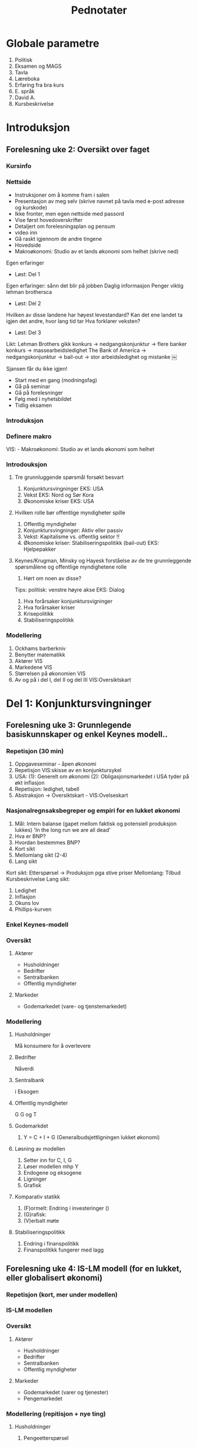 #+OPTIONS: html-postamble:nil
#+OPTIONS: num:nil
#+OPTIONS: toc:nil
#+TITLE: Pednotater
* Globale parametre
1. Politisk
1. Eksamen og MAGS   
1. Tavla
1. Læreboka
1. Erfaring fra bra kurs
1. E. språk
1. David A.
1. Kursbeskrivelse

* Introduksjon
** Forelesning uke 2: Oversikt over faget
*** Kursinfo
*** Nettside
- Instruksjoner om å komme fram i salen
- Presentasjon av meg selv (skrive navnet på tavla med e-post adresse og kurskode)
- Ikke fronter, men egen nettside med passord
- Vise først hovedoverskrifter
- Detaljert om forelesningsplan og pensum
- video inn
- Gå raskt igjennom de andre tingene 
- Hovedside
- Makroøkonomi: Studio av et lands økonomi som helhet (skrive ned)
Egen erfaringer
- Løst: Del 1
Egen erfaringer: sånn det blir på jobben
Daglig informasjon
Penger viktig lehman brothersca
- Løst: Del 2
Hvilken av disse landene har høyest levestandard?
Kan det ene landet ta igjen det andre, hvor lang tid tar
Hva forklarer veksten?
- Løst: Del 3
Likt:
Lehman Brothers gikk konkurs -> nedgangskonjunktur -> flere banker konkurs -> massearbeidsledighet
The Bank of America -> nedgangskonjunktur -> bail-out -> stor arbeidsledighet og mistanke 
￼
# Høres spennede ut?
Sjansen får du ikke igjen!
# Tips
- Start med en gang (modningsfag)
- Gå på seminar
- Gå på forelesninger
- Følg med i nyhetsbildet
- Tidlig eksamen

*** Introduksjon
*** Definere makro
VIS: - Makroøkonomi: Studio av et lands økonomi som helhet 
*** Introdouksjon
**** Tre grunnluggende spørsmål forsøkt besvart
1. Konjunktursvingninger EKS: USA
1. Vekst EKS: Nord og Sør Kora 
1. Økonomiske kriser EKS: USA
**** Hvilken rolle bør offentlige myndigheter spille
1. Offentlig myndigheter
1. Konjunktursvingninger: Aktiv eller passiv
1. Vekst: Kapitalisme vs. offentlig sektor !!
1. Økonomiske kriser: Stabiliseringspolitikk (bail-out) EKS: Hjelpepakker
   
**** Keynes/Krugman, Minsky og Hayesk forståelse av de tre grunnleggende spørsmålene og offentlige myndighetene rolle
1. Hørt om noen av disse?
Tips: politisk: venstre høyre akse
EKS: Dialog
1. Hva forårsaker konjunktursvigninger
1. Hva forårsaker kriser
1. Krisepolitikk
1. Stabiliseringspolitikk

*** Modellering
1. Ockhams barberkniv
1. Benytter matematikk
1. Aktører VIS
1. Markedene VIS
1. Størrelsen på økonomien VIS
1. Av og på i del I, del II og del III VIS:Oversiktskart  

* Del 1: Konjunktursvingninger
** Forelesning uke 3: Grunnlegende basiskunnskaper og enkel Keynes modell..
*** Repetisjon (30 min)
1. Oppgaveseminar - åpen økonomi
2. Repetisjon VIS:skisse av en konjunktursykel
3. USA: (1): Generelt om økonomi  (2): Obligasjonsmarkedet i USA tyder på økt inflasjon
4. Repetisjon: ledighet, tabell 
5. Abstraksjon -> Oversiktskart - VIS:Ovelseskart
*** Nasjonalregnsaksbegreper og empiri for en lukket økonomi
1. Mål: Intern balanse (gapet mellom faktisk og potensiell produksjon lukkes) 'In the long run we are all dead'
2. Hva er BNP?
3. Hvordan bestemmes BNP?
4. Kort sikt
5. Mellomlang sikt (2-4)
6. Lang sikt 
Kort sikt: Etterspørsel -> Produksjon pga stive priser 
Mellomlang: Tilbud  Kursbeskrivelse
Lang sikt:    
1. Ledighet
2. Inflasjon
3. Okuns lov
4. Phillips-kurven
*** Enkel Keynes-modell
*** Oversikt
**** Aktører
+ Husholdninger
+ Bedrifter
+ Sentralbanken
+ Offentlig myndigheter
**** Markeder
+ Godemarkedet (vare- og tjenstemarkedet)
*** Modellering
**** Husholdninger
Må konsumere for å overlevere
**** Bedrifter
Nåverdi
**** Sentralbank
i
Eksogen
**** Offentlig myndigheter
G
G og T
**** Godemarkdet 
1. Y = C + I + G (Generalbudsjettligningen lukket økonomi)
**** Løsning av modellen 
1. Setter inn for C, I, G
1. Løser modellen mhp Y
1. Endogene og eksogene
1. Ligninger
1. Grafisk
**** Komparativ statikk
1. (F)ormelt: Endring i investeringer ()
1. (G)rafisk: 
1. (V)erbalt møte
**** Stabiliseringspolitikk
1. Endring i finanspolitikk
1. Finanspolitikk fungerer med lagg
** Forelesning uke 4: IS-LM modell (for en lukket, eller globalisert økonomi)
*** Repetisjon (kort, mer under modellen)
*** IS-LM modellen
*** Oversikt
**** Aktører
+ Husholdninger
+ Bedrifter
+ Sentralbanken
+ Offentlig myndigheter
**** Markeder
+ Godemarkedet (varer og tjenester)
+ Pengemarkedet
*** Modellering (repitisjon + nye ting)
**** Husholdninger
1. Pengeetterspørsel
**** Bedrifter
**** Sentralbank
1. Pengetilbud (eksogen)
**** Offentlig myndigheter
**** Markeder
***** Godemarkedet 
1. Y = C + I + G (Generalbudsjettligningen lukket økonomi)
***** Pengemarkedet
**** Løsning av modellen
IS-kurven
LM-kurven
**** Komparativ statikk
Friedman
1. (G) Skift i LM-kurven 
1. (V) Verbal beskrivelse
**** Stabiliseringspolitikk
1. Holde pengemengden lik prisveksten (Friedman)
-> viktig kilde til konjktursvingninger forsvinner
-> idag morphed into inflation targeting
**** Øvelse
Hva skjer med Y når P går opp. Tegn og forklar
** Forelesning uke 5: Arbeidsmarkedet, ledighet og AS-kurven
*** Repetison av forrige øvelse og skissere AS-kurvenen
** Forelesning uke 6: AD-AS modellen (for en lukket, eller globalisert økonomi)  
*** Repetisjon

*** Komparativ statikk
Pengepolitkksjokk og investeringssjokk
1. Selvkorrigerende mekanismer
** Forelesning uke 7: Mundell-Fleming (IS-LM for en åpen økonomi) for en åpen økonomi med fast og flytende valutakurs  
*** Snakk om tallmaterialet for norge
*** Nasjonalregnsaksbegreper for en åpen økonomi
Mål: Intern-balanse (produksjongapet lukket) og ekstern-balanse (rimelig nivå på utenlandsgjelden)
*** Udekket renteparitet under fast og flytende kurs

*** Modellering
**** Husholdninger
**** Bedrifter
**** Sentralbank (fast eller flytende)
**** Offentlige myndigheter

**** Markeder
***** Godemarkedet 
1. Y = C + I + G (Generalbudsjettligningen lukket økonomi)
***** Pengemarkedet

***** Valutakursmarkedet
**** Løsning av modellen (1) fast og (2) flytende
**** Komparativ statikk
**** Stabiliserinspolitikk
**** Øvelse
Hva skjer med Y når P går opp under fast og flytende kurs

** Forelesning uke 8: AD-AS for en åpen økonomi med fast og flytende valutakurs  
*** Repetison

*** Komparativ statikk
Oljeprissjokk
Selvkorrigerende mekanismer

* Del 2: Økonomisk vekst
** Forelesning uke 9:
1. Oversiktskart, pusse ut
*** Oversikt
1. Forstå Friedman sitat Met: Veien til helvete brolagt med gode intensjoner
1. Mises-Hayek-Friedman: Markedsøkonomi 
1. MET:Kake
1. Konkretisert: Ekskluderende og inkluderende institusjoner
1. Forutsetninger funger som bakteppe for Solows vekstmodell
*** Sentrale aktører
    - [X] Husholdninger
    - [X] Bedrifter
    - [X] Finansinstitusjoner (kapitalmarked)
    - [ ] Sentralbanken
    - [ ] Offentlig myndigheter
** Forelesning uke 10:
*** Solows vekstmodell
 Makroøkonomi er studiet av et lands økonomi som helhet m helhet

* Del 3: Økonomiske kriser
** Forelesning uke 11:
1. Oversiktskart, pusse ut
*** Tema 1: Penger, kreditt og bankadferd
**** Penger og kreditt DIA: Hva er kreditt? -> Gjeld 
**** Behovet for finansiering
***** Egenskaper ved penger
***** To typer penger
***** Finansiering
** Forelesning uke 12:
*** Tema 1: Penger, kreditt og bankadferd
**** Penger og kreditt DIA: Hva er kreditt? -> Gjeld 
**** Behovet for finansiering
***** Egenskaper ved penger
***** To typer penger
***** Finansiering
** Forelesning uke 14:
*** Tema 2: Statsgjeld

** Forelesning uke 15:
*** Tema 3: Likviditetsfellen, demografiske endringer og privat gjeld

* Applikasjon: Krisen i Eurosonen
** Forelesning uke 16:
* Repetisjonsforelesning
** Forelesning uke 17
 
#+BEGIN_COMMENT
# Herskin


#+BEGIN_COMMENT

Grunnleggende info
•Om meg selv.
•Forsket og undervist (ferdiglagde kurs) makro tidligere
•Første gang
•Forme kurs selv!
•Elevenes bakgrunn 
•Lærerboka
•It’s learning
•Forelesningsplan
•Eksamen
•Øvingsoppgaver
•Spørsmål og diskusjon om faget fra studentene:
Bakrunn, Ledighet, kriser og fattigdom.

Oversikt over faget
•Konjunktursvingninger (figur) over et langt tidsspenn
•Tre hoved temaer: Svingninger, økonomiske vekst og kriser.
•Kurset kan inndeles i tre deler pluss en applikasjon.
•Høres spennende ut.
•Ulike meninger: Marx(1818-1883), Keynes(1883-1946)/Hicks(1904-1989),Friedman(1912-2006),Hayek(1899-1992)(Mises)/Minsky(1919-1996)
•Positivistisk: Hva forårsaker konjunktursvingninger og langsiktig vekst 
•Normativ : Hvilken rolle kan offentlige myndigheter spille (stabiliseringspolitik)
•I dette kurset: benytte matematisk modeller 
•+ Logisk konsistent.
•- Grove(?) Forenklninger
•Aktørene i økonomien: Husholdninger, Bedrifter, Finansinstitusjoner, Sentralbanken og Offentlige myndigheter
•Markedene: Varer og tjenester, arbeidsmarkedet, pengemarkedet, bankkreditt, valutakursmarkedet
•Bilmetaforen
•Tips til eksamen Algebra, grafisk, beskrivelse med ord. Oversikt.
DEL 1
Noe basiskunnskap før vi går i gang med modellene (kapittel 2, BAG)
• Nasjonalregnskap (SSB, Eurostat): BNP,  ledighet og inflasjon. 
•Mål på aggregert produksjon: BNP
(1) Verdien til alle sluttgodene (varer og tjenester) som blir produsert  i en bestemt tidsperiode.
(2) Summen av all merverdi for en bestemte tidsperiode.
(3) Summen av all inntekt for en bestemte tidsperiode.
•MAO: BNP: Inkluderer ikke vareinnsats
•Nominelle versus reelle størrelserPrisXMengde
Nominell BNP- verdiskapning løpende priser. NY=P*Y
Reel BNP- verdiskapning i faste priser.                Y = NY/P
•Ledighet
L = N+U; u = U/L
•Inflasjon (CPI, PPI)
 P = NY/Y; Pi = dP/P
•To empiriske sammenhenger: Okuns lov og Phillips kurven
•Okuns lov: X dY, Y: d u
•Phillips kurven: X u, Y: d pi
•Hva bestemmer aggregert etterspørsel?
•Kort sikt –stive priser  etterspørsel bestemmer tilbudet (produksjonen)
•Mellom lang sikt  tilbudet (den tilgangen på innsatsfaktorene) bestemmer produksjonen
•Lang sikt: Teknologi, sparing og demografi
 Varemarkedet (kapittel 3, BAG)
•Repetisjon (inflasjon)
•Etterspørsel (Z) rettet mot innenlandsk produksjon (Y) dekomponert:    
Z == C+I+G+NX()-IM
Hvor: Konsum (D), Investering (faste) (I), Offentlig forbruk(G),Nettoeksport(NX=X-I), Lagerinvesteringer (IM)
•Forenkle: Stive priser, lukket økonomi og produksjon av kun en vare
•Z=C+I+G
•Studere nærmere de ulike enkeltkomponenter (postulere adferdslikninger)
•Konsum (Graph)
C=C(Yd(+),i(-))
C=lC+c1Yd
C=lC+c1Yd-c2i
Yd=Y-T
•Y(1-c-b)=c + I+G
•Y=1/(1-c1-b)[c0-c1T+bI+G]
•Investeringer (Graph)
I = I-b*i
Offentlig forbruk
G (eksogen)
•Likevekt i varemarkedet: Y=Z
•Satt opp vår første modell (IS modell) (sjekk!):
•Løsning av modellen mhp. på Y (aggregert produksjon)
•Y=MP[    ]
•Skiftanalyse (Matematisk, figur og verbalt)
•DY = 1/(1-c1) DI  …  DY/ DI = 1/(1-c1-b) 
•Grafisk
•V (utenfor modellen)
Økte investeringer  økt produksjon  økt inntekt  økt konsum  økt produkson
Økt inntekt osv.  
•Stabiliseringspolitikk
•DY = 1/(1-c1) (DI+DG)=0 hvis =DI=-DG  
•Om dynamikk
•Privat og offentlig sparing er lik investeringer
S=(Y-T)-C
S=C+I+G-T-C= I+G-T
S+T(-G)=I

Pengemarkedet (kapittel 4, BAG)
•Virker også på kort. IS modellen må utvides med pengemarkedet
•Hva er penger? Sedler og mynt + innskuddskontoer
•Hvem har lov til å lage penger? Sentralbanken + Forretningsbanker
•Utvendige penger: M0= Sedler + Mynt + Reserver
•Innvendige penger: M1-M0 = Innskuddskontoer-Reserver
•Ser foreløpig bort fra innvendige penger:
•Forenkler her til kun å gjelde sentralbanken. M=M0=M1=…=Mn
•Tilbud etter penger, M0.
•Etterspørsel etter penger.
M(i,LY) tapte renteinnteker
Tegne beslutningsdiagram
•Pengemarkedet.
•Skiftanalyse: Åpne markedsoperasjoner og rentereduksjoner.
IS-LM modellen: Gode- og pengemarkedet i likevekt (kapittel 5, BAG)
•Repetisjon
•Nyhestartikkel.
•Tre boks graf.
•Etabler likevekt.
•Endogene, Eksogene.
•Løse modellen mhp på IS og LM likningen
•Skiftanalyse.
•Stabiliseringspolitikk
•Dynamikk. (VAR)

AD-AS modellen: Gode, Penge og arbeidsmarkedet i likevekt
•IS-LM-modell: ide: ekspansjon, dynamikk ,statisk.
•AD-AS tilbake til likevekt: priser:
•Skrur på arbeidsmarkedet
•Langsiktig ledighet.
•Husholdning: Tilbyr arbeid, fagforeninger og velferdsstat
W=PeF(u,z)
Forhandlingsstyrke.
Z=Arbeidsledighetstrygd, minstelønn, employment protection.
•Hartz reform (I,II,III,IV,V)
•Bedrifter: Etterspør arbeidskraft
Y=AF(L,K) kort sikt (K konstant) Y=AN
•Monopolistisk prissetting
•P=(1+mu)W
•Ønsker en likning i P og Y(u)
•P=(1+mu) PeF(u,z)
•Men hvordan er Y en funksjon  av u
•u = U/L = (L-N)/(L) =1-N/L=1-Y/AL
•Setter inn i
P=(1+mu) PeF(1-Y/AL,z)
•P=Pe  Y=Yn
•Tegn AS for alle andre verdier av P.
•AD
•P øker. Rente øker og produksjon går ned (øvelse tidligere)
•Etabler likevekt.
•Skiftanalyse.
•I og M
•Vi ser at økonomien har selvkorrigerende mekanismer. 
•Dynamikk. (VAR)

IS-LM for en åpen økonomi
•Åpen – Handel og kapitalbevegelser.
•Privat sektor: Konsum eller sparing
•Åpen økonomi: 
•Husholdninger: 
•Innenlandske og utenlandske varer (import)
•Sparing: Innenlandsk eller utenlandsk sparing
•Bedrifter:
• Innenlandsk eller utenlandsk (eksport) produksjon 
•Offentlig sektor:
•Fast eller flytende valutakurs.
•Sette dette inn i oversiktsfigur.
•Ser først på handel med utlandet (1):
•Ser så på internasjonale finansmarkeder (2):
•Beslutning (1) avhenger blant annet av relative prisnivået mellom innenlands og utenlandske varer
•Nominell valutakurs (kronekurs): E
•Pris per enhet av utenlandsk (innenlandsk) valuta E  (1/E)
•E opp (dyrere),  Depresiering, devaluering, A 
•Pris per enhet av utenlandske (innenlandske) varer i enheter av innenlandske (utenlandske) varer.
•Realvalutakursen: R == EP*/P
•På kort sikt, nær sammenheng mellom den nominelle- og realvalutakursen (vis grafisk).
•Z=C+I+G+NX; NX = X-R*IM
•X=X(R,Y*)
•IM = IM(R,Y)
•NX(R,Y,Y*) = X(R,Y*)-R*IM(R,Y)
•Antar at dNX/dR > 0 (men dette kan ta litt tid)
•dNX(R,Y,Y*)/dY: Tegn grafisk
•Handelsbalansen ovenfor utlandet
•Utenriksregnskapet
•CU+CA=0
•CU: Driftsregnskapet
•CA: Kapitalregnskapet
•CU=Nettoeksport, Nettofinansinntekter(aksjer og obligasjoner), Nettoverføringer
•CA=Nettoendringer i fordringer og gjeld ovenfor utlandet
•Ser så på internasjonale finansmarkeder (2):
•Renteparitetsbetingelsen
•(1+i)=(1+i*)E_t+1e/E_t
•Flytende
•Setter inn i NX((1+i)/(1+i*) Ee,Y,Y*).
•Fast
•i=i*
•Setter inn i M(i*,Y)
•IS-kurven under fast og flytende kurs
•LM modellen samme som tidligere.
•IS-LM modellen for en åpen økonomi 
•Politikkanalyse
•Stabiliseringspolitikk
•IS-LM modellen under fast kurs
•Politikkanalyse
•Stabiliseringspolitikk
•Privat og offentlig sparing er lik investeringer
S=(Y-T)-C
S=C+I+G+NX-T-C= I+G-T
S+ (T -G)=I+NX

AD-AS modellen for en åpen økonomi
•AS kurven den samme
•AD kurven med realvalutakursen.
•Politikkanalyse (eksempel fra eurosonen)
•Dynamikk. (VAR)
DEL 2.
•Konvergens
•Vokster over tid med avtagende utbytte
•Solow modellen
•Teknisk: Konstant skalutbytte
•Y=
•2Y=
•xY=
•x=1/N
•y=f(k)         f’k>0,f’’k<0
•Kilder til vekst
•(1) Kapital
•(2) Teknologi
•

DEL 3.
Penger, kreditt og bankadferd
•Bankenes funksjon: Gi lån og utføre betalingstjenester
•Tegn kart: Likvidietskrise og insolvens
•Konjunktursykel.
•Historisk: Hvordan ble alt dette til? 
•Gull og sølv: Penger som har verdi (bakking) i seg selv.
•Sedler utstedt av banker og transaksjonstjenester
•Fractional reserve banking og reservekrav
•Penger som gjeld (fiat og inside money)
•Privatgjeld – inside money 
•Deal: Sentralbanken og forretningsbanker
•Statsgjeld  - outside money (myndigheten har monopol å utstede)
•Elastisitet i pengetilbudet
•Maturity mismatch
•Innskudsgarantier
•The Bloos rule
•Overdreven risiko. Hva kan ligge bak?
•Ødeleggende gjelds- og pengeoppbygging (Minsky og Hayek)
•Sunn gjelds og pengebygging
•Bankkollaps  skrur av transaksjonstjenstene.
•Likvidering? Katastrofe eller sunt
Statsgjeld
•Gjeld
Likviditetsfellen
•Gjeld
#+END_COMMENT



  


